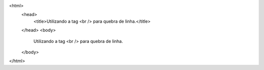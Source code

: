 <html>
 <head>
  <title>Utilizando a tag <br /> para quebra de linha.</title>
 </head>
 <body>
  Utilizando a tag <br /> para quebra de linha.
 </body>
</html>
